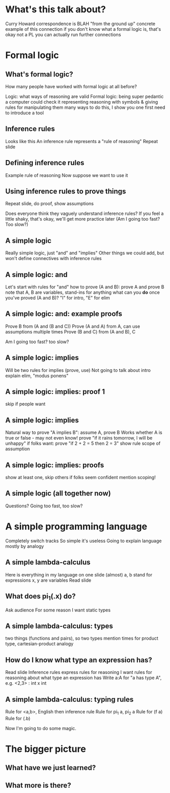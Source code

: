 * What's this talk about?
Curry Howard correspondence is BLAH
"from the ground up"
concrete example of this connection
if you don't know what a formal logic is, that's okay
not a PL you can actually run
further connections

* Formal logic
** What's formal logic?
How many people have worked with formal logic at all before?

Logic: what ways of reasoning are valid
Formal logic: being super pedantic
a computer could check it
representing reasoning with symbols
& giving rules for manipulating them
many ways to do this, I show you one
first need to introduce a tool

** Inference rules
Looks like this
An inference rule represents a "rule of reasoning"
Repeat slide

** Defining inference rules
Example rule of reasoning
Now suppose we want to use it

** Using inference rules to prove things
Repeat slide, do proof, show assumptions

Does everyone think they vaguely understand inference rules?
If you feel a little shaky, that's okay, we'll get more practice later
(Am I going too fast? Too slow?)

** A simple logic
Really simple logic, just "and" and "implies"
Other things we could add, but won't
define connectives with inference rules

** A simple logic: and
Let's start with rules for "and"
how to prove (A and B): prove A and prove B
note that A, B are variables, stand-ins for anything
what can you *do* once you've proved (A and B)?
"I" for intro, "E" for elim

** A simple logic: and: example proofs
Prove B from (A and (B and C))
Prove (A and A) from A, can use assumptions multiple times
Prove (B and C) from (A and B), C

Am I going too fast? too slow?

** A simple logic: implies
Will be two rules for implies (prove, use)
Not going to talk about intro
explain elim, "modus ponens"

** A simple logic: implies: proof 1
skip if people want

** A simple logic: implies
Natural way to prove "A implies B": assume A, prove B
Works whether A is true or false - may not even know!
prove "if it rains tomorrow, I will be unhappy"
if folks want: prove "if 2 + 2 = 5 then 2 = 3"
show rule
scope of assumption

** A simple logic: implies: proofs
show at least one, skip others if folks seem confident
mention scoping!

** A simple logic (all together now)
Questions? Going too fast, too slow?

* A simple programming language
Completely switch tracks
So simple it's useless
Going to explain language mostly by analogy

** A simple lambda-calculus
Here is everything in my language on one slide (almost)
a, b stand for expressions
x, y are variables
Read slide

** What does pi_1(\x.x) do?
Ask audience
For some reason I want static types

** A simple lambda-calculus: types
two things (functions and pairs), so two types
mention times for product type, cartesian-product analogy

** How do I know what type an expression has?
Read slide
Inference rules express rules for reasoning
I want rules for reasoning about what type an expression has
Write a:A for "a has type A", e.g. <2,3> : int x int

** A simple lambda-calculus: typing rules
Rule for <a,b>, English then inference rule
Rule for pi_1 a, pi_2 a
Rule for (f a)
Rule for (\x.b)

Now I'm going to do some magic.

* The bigger picture
** What have we just learned?
** What more is there?
